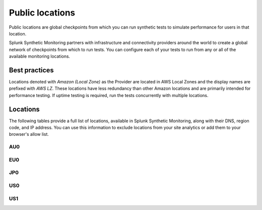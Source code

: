 .. _public-locations:

*****************
Public locations
*****************

.. meta::
    :description: Run synthetic tests from locations set by infrastructure and connectivity providers to simulate performance for users in that location.

Public locations are global checkpoints from which you can run synthetic tests to simulate performance for users in that location.

Splunk Synthetic Monitoring partners with infrastructure and connectivity providers around the world to create a global network of checkpoints from which to run tests. You can configure each of your tests to run from any or all of the available monitoring locations.

Best practices 
===============
Locations denoted with `Amazon (Local Zone)` as the Provider are located in AWS Local Zones and the display names are prefixed with `AWS LZ`. These locations have less redundancy than other Amazon locations and are primarily intended for performance testing. If uptime testing is required, run the tests concurrently with multiple locations.


Locations
===========

The following tables provide a full list of locations, available in Splunk Synthetic Monitoring, along with their DNS, region code, and IP address. You can use this information to exclude locations from your site analytics or add them to your browser's allow list.


AU0
----
.. csv-table::
   :file: au0-public-locations.csv
   :widths: 10, 10, 10, 10, 20
   :header-rows: 1

EU0
----
.. csv-table::
   :file: eu0-public-locations.csv
   :widths: 10, 10, 10, 10, 20
   :header-rows: 1

JP0
----
.. csv-table::
   :file: jp0-public-locations.csv
   :widths: 10, 10, 10, 10, 20
   :header-rows: 1

US0
----
.. csv-table::
   :file: us0-public-locations.csv
   :widths: 10, 10, 10, 10, 20
   :header-rows: 1

US1
----
.. csv-table::
   :file: us1-public-locations.csv
   :widths: 10, 10, 10, 10, 20
   :header-rows: 1
